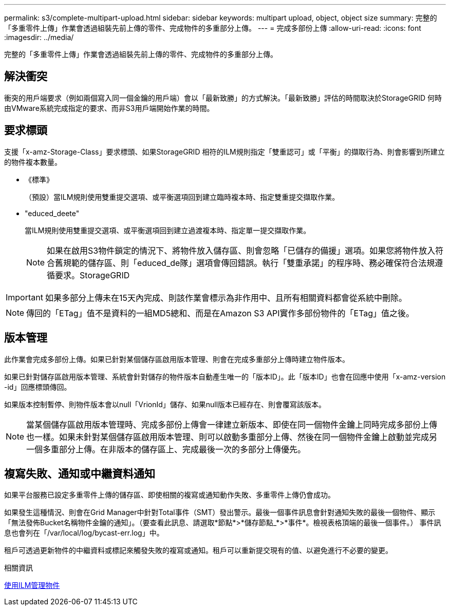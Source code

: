 ---
permalink: s3/complete-multipart-upload.html 
sidebar: sidebar 
keywords: multipart upload, object, object size 
summary: 完整的「多重零件上傳」作業會透過組裝先前上傳的零件、完成物件的多重部分上傳。 
---
= 完成多部份上傳
:allow-uri-read: 
:icons: font
:imagesdir: ../media/


[role="lead"]
完整的「多重零件上傳」作業會透過組裝先前上傳的零件、完成物件的多重部分上傳。



== 解決衝突

衝突的用戶端要求（例如兩個寫入同一個金鑰的用戶端）會以「最新致勝」的方式解決。「最新致勝」評估的時間取決於StorageGRID 何時由VMware系統完成指定的要求、而非S3用戶端開始作業的時間。



== 要求標頭

支援「x-amz-Storage-Class」要求標頭、如果StorageGRID 相符的ILM規則指定「雙重認可」或「平衡」的擷取行為、則會影響到所建立的物件複本數量。

* 《標準》
+
（預設）當ILM規則使用雙重提交選項、或平衡選項回到建立臨時複本時、指定雙重提交擷取作業。

* "educed_deete"
+
當ILM規則使用雙重提交選項、或平衡選項回到建立過渡複本時、指定單一提交擷取作業。

+

NOTE: 如果在啟用S3物件鎖定的情況下、將物件放入儲存區、則會忽略「已儲存的備援」選項。如果您將物件放入符合舊規範的儲存區、則「educed_de隊」選項會傳回錯誤。執行「雙重承諾」的程序時、務必確保符合法規遵循要求。StorageGRID




IMPORTANT: 如果多部分上傳未在15天內完成、則該作業會標示為非作用中、且所有相關資料都會從系統中刪除。


NOTE: 傳回的「ETag」值不是資料的一組MD5總和、而是在Amazon S3 API實作多部份物件的「ETag」值之後。



== 版本管理

此作業會完成多部份上傳。如果已針對某個儲存區啟用版本管理、則會在完成多重部分上傳時建立物件版本。

如果已針對儲存區啟用版本管理、系統會針對儲存的物件版本自動產生唯一的「版本ID」。此「版本ID」也會在回應中使用「x-amz-version -id」回應標頭傳回。

如果版本控制暫停、則物件版本會以null「VrionId」儲存、如果null版本已經存在、則會覆寫該版本。


NOTE: 當某個儲存區啟用版本管理時、完成多部份上傳會一律建立新版本、即使在同一個物件金鑰上同時完成多部份上傳也一樣。如果未針對某個儲存區啟用版本管理、則可以啟動多重部分上傳、然後在同一個物件金鑰上啟動並完成另一個多重部分上傳。在非版本的儲存區上、完成最後一次的多部分上傳優先。



== 複寫失敗、通知或中繼資料通知

如果平台服務已設定多重零件上傳的儲存區、即使相關的複寫或通知動作失敗、多重零件上傳仍會成功。

如果發生這種情況、則會在Grid Manager中針對Total事件（SMT）發出警示。最後一個事件訊息會針對通知失敗的最後一個物件、顯示「無法發佈Bucket名稱物件金鑰的通知」。（要查看此訊息、請選取*節點*>*儲存節點_*>*事件*。檢視表格頂端的最後一個事件。） 事件訊息也會列在「/var/local/log/bycast-err.log」中。

租戶可透過更新物件的中繼資料或標記來觸發失敗的複寫或通知。租戶可以重新提交現有的值、以避免進行不必要的變更。

.相關資訊
xref:../ilm/index.adoc[使用ILM管理物件]

